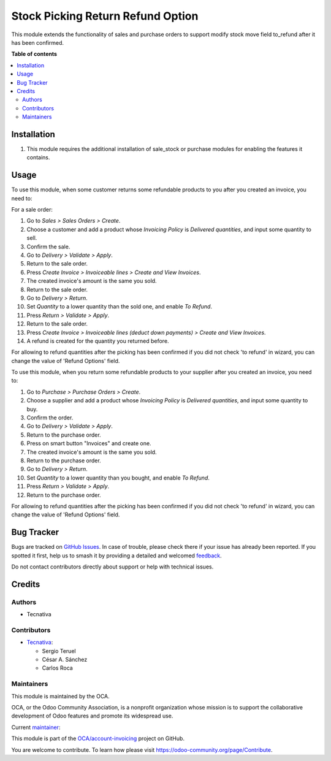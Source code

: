 ==================================
Stock Picking Return Refund Option
==================================

.. 
   !!!!!!!!!!!!!!!!!!!!!!!!!!!!!!!!!!!!!!!!!!!!!!!!!!!!
   !! This file is generated by oca-gen-addon-readme !!
   !! changes will be overwritten.                   !!
   !!!!!!!!!!!!!!!!!!!!!!!!!!!!!!!!!!!!!!!!!!!!!!!!!!!!
   !! source digest: sha256:523da8b1fd8b08d10e08e27ca6b6cca3b3f4629bdaf99de96932d672cad11700
   !!!!!!!!!!!!!!!!!!!!!!!!!!!!!!!!!!!!!!!!!!!!!!!!!!!!

.. |badge1| image:: https://img.shields.io/badge/maturity-Production%2FStable-green.png
    :target: https://odoo-community.org/page/development-status
    :alt: Production/Stable
.. |badge2| image:: https://img.shields.io/badge/licence-AGPL--3-blue.png
    :target: http://www.gnu.org/licenses/agpl-3.0-standalone.html
    :alt: License: AGPL-3
.. |badge3| image:: https://img.shields.io/badge/github-OCA%2Faccount--invoicing-lightgray.png?logo=github
    :target: https://github.com/OCA/account-invoicing/tree/18.0/stock_picking_return_refund_option
    :alt: OCA/account-invoicing
.. |badge4| image:: https://img.shields.io/badge/weblate-Translate%20me-F47D42.png
    :target: https://translation.odoo-community.org/projects/account-invoicing-18-0/account-invoicing-18-0-stock_picking_return_refund_option
    :alt: Translate me on Weblate
.. |badge5| image:: https://img.shields.io/badge/runboat-Try%20me-875A7B.png
    :target: https://runboat.odoo-community.org/builds?repo=OCA/account-invoicing&target_branch=18.0
    :alt: Try me on Runboat

|badge1| |badge2| |badge3| |badge4| |badge5|

This module extends the functionality of sales and purchase orders to
support modify stock move field to_refund after it has been confirmed.

**Table of contents**

.. contents::
   :local:

Installation
============

1. This module requires the additional installation of sale_stock or
   purchase modules for enabling the features it contains.

Usage
=====

To use this module, when some customer returns some refundable products
to you after you created an invoice, you need to:

For a sale order:

1.  Go to *Sales > Sales Orders > Create*.
2.  Choose a customer and add a product whose *Invoicing Policy* is
    *Delivered quantities*, and input some quantity to sell.
3.  Confirm the sale.
4.  Go to *Delivery > Validate > Apply*.
5.  Return to the sale order.
6.  Press *Create Invoice > Invoiceable lines > Create and View
    Invoices*.
7.  The created invoice's amount is the same you sold.
8.  Return to the sale order.
9.  Go to *Delivery > Return*.
10. Set *Quantity* to a lower quantity than the sold one, and enable *To
    Refund*.
11. Press *Return > Validate > Apply*.
12. Return to the sale order.
13. Press *Create Invoice > Invoiceable lines (deduct down payments) >
    Create and View Invoices*.
14. A refund is created for the quantity you returned before.

For allowing to refund quantities after the picking has been confirmed
if you did not check 'to refund' in wizard, you can change the value of
'Refund Options' field.

To use this module, when you return some refundable products to your
supplier after you created an invoice, you need to:

1.  Go to *Purchase > Purchase Orders > Create*.
2.  Choose a supplier and add a product whose *Invoicing Policy* is
    *Delivered quantities*, and input some quantity to buy.
3.  Confirm the order.
4.  Go to *Delivery > Validate > Apply*.
5.  Return to the purchase order.
6.  Press on smart button "Invoices" and create one.
7.  The created invoice's amount is the same you sold.
8.  Return to the purchase order.
9.  Go to *Delivery > Return*.
10. Set *Quantity* to a lower quantity than you bought, and enable *To
    Refund*.
11. Press *Return > Validate > Apply*.
12. Return to the purchase order.

For allowing to refund quantities after the picking has been confirmed
if you did not check 'to refund' in wizard, you can change the value of
'Refund Options' field.

Bug Tracker
===========

Bugs are tracked on `GitHub Issues <https://github.com/OCA/account-invoicing/issues>`_.
In case of trouble, please check there if your issue has already been reported.
If you spotted it first, help us to smash it by providing a detailed and welcomed
`feedback <https://github.com/OCA/account-invoicing/issues/new?body=module:%20stock_picking_return_refund_option%0Aversion:%2018.0%0A%0A**Steps%20to%20reproduce**%0A-%20...%0A%0A**Current%20behavior**%0A%0A**Expected%20behavior**>`_.

Do not contact contributors directly about support or help with technical issues.

Credits
=======

Authors
-------

* Tecnativa

Contributors
------------

- `Tecnativa <https://www.tecnativa.com>`__:

  - Sergio Teruel
  - César A. Sánchez
  - Carlos Roca

Maintainers
-----------

This module is maintained by the OCA.

.. image:: https://odoo-community.org/logo.png
   :alt: Odoo Community Association
   :target: https://odoo-community.org

OCA, or the Odoo Community Association, is a nonprofit organization whose
mission is to support the collaborative development of Odoo features and
promote its widespread use.

.. |maintainer-sergio-teruel| image:: https://github.com/sergio-teruel.png?size=40px
    :target: https://github.com/sergio-teruel
    :alt: sergio-teruel

Current `maintainer <https://odoo-community.org/page/maintainer-role>`__:

|maintainer-sergio-teruel| 

This module is part of the `OCA/account-invoicing <https://github.com/OCA/account-invoicing/tree/18.0/stock_picking_return_refund_option>`_ project on GitHub.

You are welcome to contribute. To learn how please visit https://odoo-community.org/page/Contribute.
